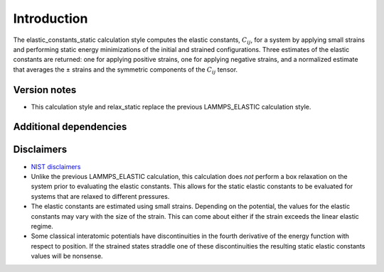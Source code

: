 Introduction
============

The elastic_constants_static calculation style computes the elastic
constants, :math:`C_{ij}`, for a system by applying small strains and
performing static energy minimizations of the initial and strained
configurations. Three estimates of the elastic constants are returned:
one for applying positive strains, one for applying negative strains,
and a normalized estimate that averages the ± strains and the symmetric
components of the :math:`C_{ij}` tensor.

Version notes
~~~~~~~~~~~~~

-  This calculation style and relax_static replace the previous
   LAMMPS_ELASTIC calculation style.

Additional dependencies
~~~~~~~~~~~~~~~~~~~~~~~

Disclaimers
~~~~~~~~~~~

-  `NIST
   disclaimers <http://www.nist.gov/public_affairs/disclaimer.cfm>`__
-  Unlike the previous LAMMPS_ELASTIC calculation, this calculation does
   *not* perform a box relaxation on the system prior to evaluating the
   elastic constants. This allows for the static elastic constants to be
   evaluated for systems that are relaxed to different pressures.
-  The elastic constants are estimated using small strains. Depending on
   the potential, the values for the elastic constants may vary with the
   size of the strain. This can come about either if the strain exceeds
   the linear elastic regime.
-  Some classical interatomic potentials have discontinuities in the
   fourth derivative of the energy function with respect to position. If
   the strained states straddle one of these discontinuities the
   resulting static elastic constants values will be nonsense.
